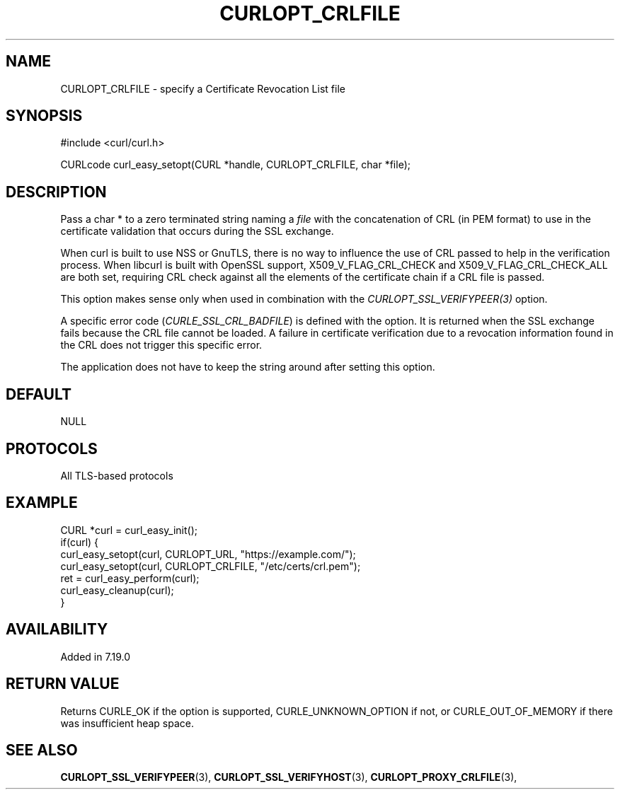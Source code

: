 .\" **************************************************************************
.\" *                                  _   _ ____  _
.\" *  Project                     ___| | | |  _ \| |
.\" *                             / __| | | | |_) | |
.\" *                            | (__| |_| |  _ <| |___
.\" *                             \___|\___/|_| \_\_____|
.\" *
.\" * Copyright (C) 1998 - 2017, Daniel Stenberg, <daniel@haxx.se>, et al.
.\" *
.\" * This software is licensed as described in the file COPYING, which
.\" * you should have received as part of this distribution. The terms
.\" * are also available at https://curl.haxx.se/docs/copyright.html.
.\" *
.\" * You may opt to use, copy, modify, merge, publish, distribute and/or sell
.\" * copies of the Software, and permit persons to whom the Software is
.\" * furnished to do so, under the terms of the COPYING file.
.\" *
.\" * This software is distributed on an "AS IS" basis, WITHOUT WARRANTY OF ANY
.\" * KIND, either express or implied.
.\" *
.\" **************************************************************************
.\"
.TH CURLOPT_CRLFILE 3 "May 31, 2017" "libcurl 7.65.2" "curl_easy_setopt options"

.SH NAME
CURLOPT_CRLFILE \- specify a Certificate Revocation List file
.SH SYNOPSIS
#include <curl/curl.h>

CURLcode curl_easy_setopt(CURL *handle, CURLOPT_CRLFILE, char *file);
.SH DESCRIPTION
Pass a char * to a zero terminated string naming a \fIfile\fP with the
concatenation of CRL (in PEM format) to use in the certificate validation that
occurs during the SSL exchange.

When curl is built to use NSS or GnuTLS, there is no way to influence the use
of CRL passed to help in the verification process. When libcurl is built with
OpenSSL support, X509_V_FLAG_CRL_CHECK and X509_V_FLAG_CRL_CHECK_ALL are both
set, requiring CRL check against all the elements of the certificate chain if
a CRL file is passed.

This option makes sense only when used in combination with the
\fICURLOPT_SSL_VERIFYPEER(3)\fP option.

A specific error code (\fICURLE_SSL_CRL_BADFILE\fP) is defined with the
option. It is returned when the SSL exchange fails because the CRL file cannot
be loaded.  A failure in certificate verification due to a revocation
information found in the CRL does not trigger this specific error.

The application does not have to keep the string around after setting this
option.
.SH DEFAULT
NULL
.SH PROTOCOLS
All TLS-based protocols
.SH EXAMPLE
.nf
CURL *curl = curl_easy_init();
if(curl) {
  curl_easy_setopt(curl, CURLOPT_URL, "https://example.com/");
  curl_easy_setopt(curl, CURLOPT_CRLFILE, "/etc/certs/crl.pem");
  ret = curl_easy_perform(curl);
  curl_easy_cleanup(curl);
}
.fi
.SH AVAILABILITY
Added in 7.19.0
.SH RETURN VALUE
Returns CURLE_OK if the option is supported, CURLE_UNKNOWN_OPTION if not, or
CURLE_OUT_OF_MEMORY if there was insufficient heap space.
.SH "SEE ALSO"
.BR CURLOPT_SSL_VERIFYPEER "(3), " CURLOPT_SSL_VERIFYHOST "(3), "
.BR CURLOPT_PROXY_CRLFILE "(3), "
